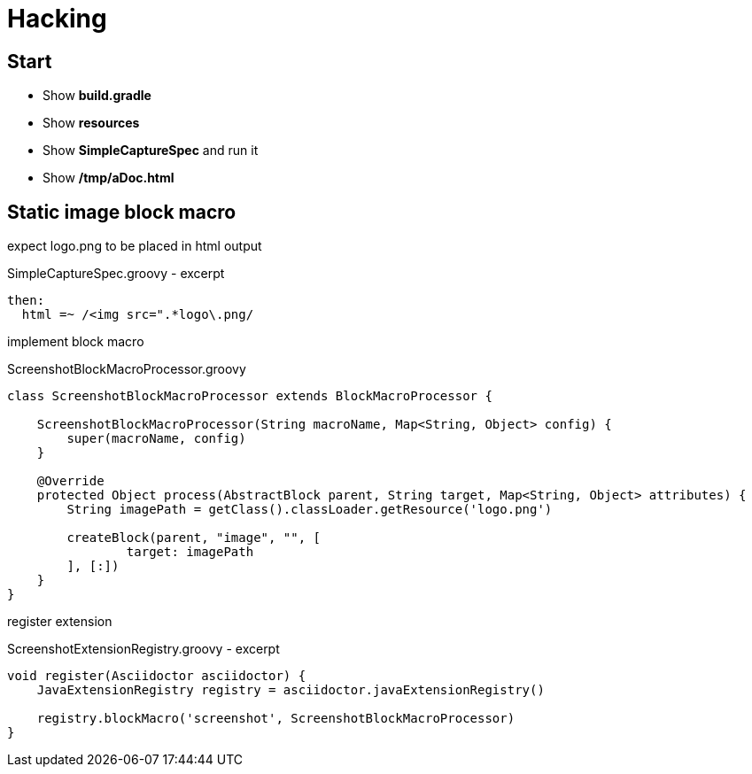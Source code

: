 = Hacking

== Start

- Show *build.gradle*
- Show *resources*
- Show *SimpleCaptureSpec* and run it
- Show */tmp/aDoc.html*

== Static image block macro

expect logo.png to be placed in html output

[source, groovy]
.SimpleCaptureSpec.groovy - excerpt
----
then:
  html =~ /<img src=".*logo\.png/
----

implement block macro

[source, groovy]
.ScreenshotBlockMacroProcessor.groovy
----
class ScreenshotBlockMacroProcessor extends BlockMacroProcessor {

    ScreenshotBlockMacroProcessor(String macroName, Map<String, Object> config) {
        super(macroName, config)
    }

    @Override
    protected Object process(AbstractBlock parent, String target, Map<String, Object> attributes) {
        String imagePath = getClass().classLoader.getResource('logo.png')

        createBlock(parent, "image", "", [
                target: imagePath
        ], [:])
    }
}
----

register extension

[source, groovy]
.ScreenshotExtensionRegistry.groovy - excerpt
----
void register(Asciidoctor asciidoctor) {
    JavaExtensionRegistry registry = asciidoctor.javaExtensionRegistry()

    registry.blockMacro('screenshot', ScreenshotBlockMacroProcessor)
}
----
